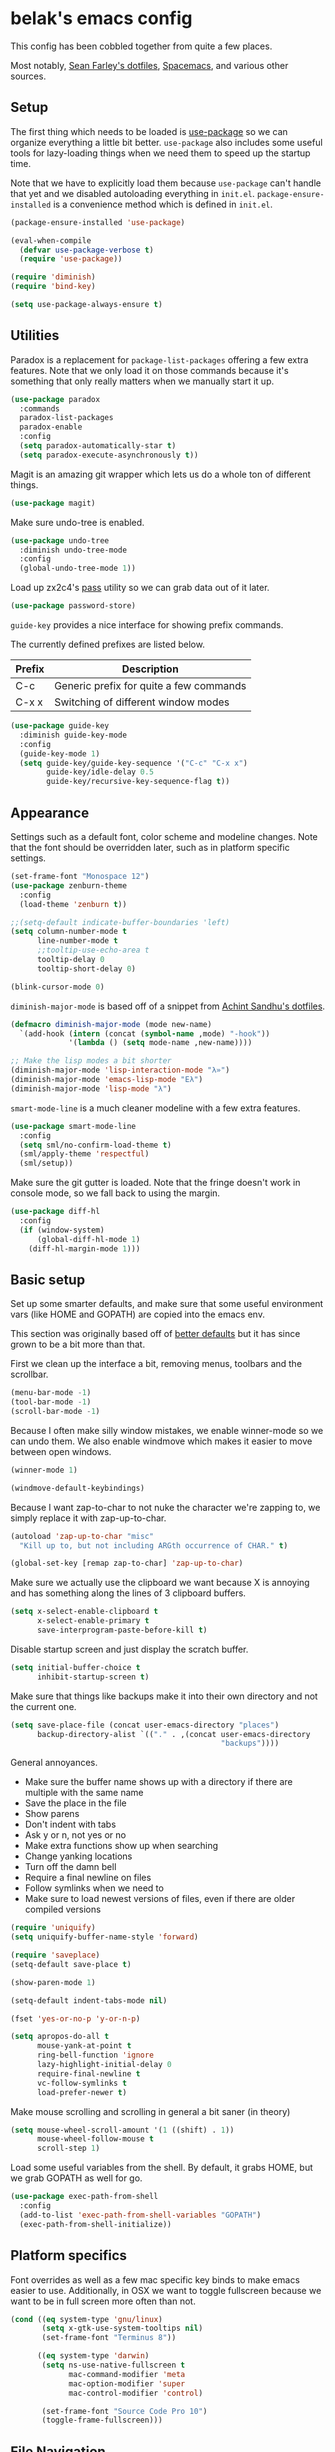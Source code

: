 * belak's emacs config

This config has been cobbled together from quite a few places.

Most notably, [[https://smf.io/dotfiles][Sean Farley's dotfiles]], [[https://github.com/syl20bnr/spacemacs][Spacemacs]], and various other
sources.

** Setup

The first thing which needs to be loaded is [[https://github.com/jwiegley/use-package][use-package]] so we can
organize everything a little bit better. =use-package= also includes
some useful tools for lazy-loading things when we need them to speed
up the startup time.

Note that we have to explicitly load them because =use-package= can't
handle that yet and we disabled autoloading everything in
=init.el=. =package-ensure-installed= is a convenience method which is
defined in =init.el=.

#+begin_src emacs-lisp
  (package-ensure-installed 'use-package)

  (eval-when-compile
    (defvar use-package-verbose t)
    (require 'use-package))

  (require 'diminish)
  (require 'bind-key)

  (setq use-package-always-ensure t)
#+end_src

** Utilities

Paradox is a replacement for =package-list-packages= offering a few
extra features. Note that we only load it on those commands because
it's something that only really matters when we manually start it up.

#+begin_src emacs-lisp
  (use-package paradox
    :commands
    paradox-list-packages
    paradox-enable
    :config
    (setq paradox-automatically-star t)
    (setq paradox-execute-asynchronously t))
#+end_src

Magit is an amazing git wrapper which lets us do a whole ton of
different things.

#+begin_src emacs-lisp
  (use-package magit)
#+end_src

Make sure undo-tree is enabled.

#+begin_src emacs-lisp
  (use-package undo-tree
    :diminish undo-tree-mode
    :config
    (global-undo-tree-mode 1))
#+end_src

Load up zx2c4's [[http://www.passwordstore.org/][pass]] utility so we can grab data out of it later.

#+begin_src emacs-lisp
  (use-package password-store)
#+end_src

=guide-key= provides a nice interface for showing prefix commands.

The currently defined prefixes are listed below.

| Prefix | Description                             |
|--------+-----------------------------------------|
| C-c    | Generic prefix for quite a few commands |
| C-x x  | Switching of different window modes     |

#+begin_src emacs-lisp
  (use-package guide-key
    :diminish guide-key-mode
    :config
    (guide-key-mode 1)
    (setq guide-key/guide-key-sequence '("C-c" "C-x x")
          guide-key/idle-delay 0.5
          guide-key/recursive-key-sequence-flag t))
#+end_src

** Appearance

Settings such as a default font, color scheme and modeline changes.
Note that the font should be overridden later, such as in platform
specific settings.

#+begin_src emacs-lisp
  (set-frame-font "Monospace 12")
  (use-package zenburn-theme
    :config
    (load-theme 'zenburn t))

  ;;(setq-default indicate-buffer-boundaries 'left)
  (setq column-number-mode t
        line-number-mode t
        ;;tooltip-use-echo-area t
        tooltip-delay 0
        tooltip-short-delay 0)

  (blink-cursor-mode 0)
#+end_src

=diminish-major-mode= is based off of a snippet from [[https://github.com/sandhu/emacs.d/blob/master/lisp/teppoudo-diminish.el][Achint Sandhu's dotfiles]].

#+begin_src emacs-lisp
  (defmacro diminish-major-mode (mode new-name)
    `(add-hook (intern (concat (symbol-name ,mode) "-hook"))
               '(lambda () (setq mode-name ,new-name))))

  ;; Make the lisp modes a bit shorter
  (diminish-major-mode 'lisp-interaction-mode "λ»")
  (diminish-major-mode 'emacs-lisp-mode "Eλ")
  (diminish-major-mode 'lisp-mode "λ")
#+end_src

=smart-mode-line= is a much cleaner modeline with a few extra features.

#+begin_src emacs-lisp
  (use-package smart-mode-line
    :config
    (setq sml/no-confirm-load-theme t)
    (sml/apply-theme 'respectful)
    (sml/setup))
#+end_src

Make sure the git gutter is loaded. Note that the fringe doesn't work
in console mode, so we fall back to using the margin.

#+begin_src emacs-lisp
  (use-package diff-hl
    :config
    (if (window-system)
        (global-diff-hl-mode 1)
      (diff-hl-margin-mode 1)))
#+end_src

** Basic setup

Set up some smarter defaults, and make sure that some useful
environment vars (like HOME and GOPATH) are copied into the emacs env.

This section was originally based off of [[https://github.com/technomancy/better-defaults/blob/d62a5813fa60d4c9425a795d85f956f0b8a663f8/better-defaults.el][better defaults]] but it has
since grown to be a bit more than that.

First we clean up the interface a bit, removing menus, toolbars and the scrollbar.

#+begin_src emacs-lisp
  (menu-bar-mode -1)
  (tool-bar-mode -1)
  (scroll-bar-mode -1)
#+end_src

Because I often make silly window mistakes, we enable winner-mode so
we can undo them. We also enable windmove which makes it easier to
move between open windows.

#+begin_src emacs-lisp
  (winner-mode 1)

  (windmove-default-keybindings)
#+end_src

Because I want zap-to-char to not nuke the character we're zapping to,
we simply replace it with zap-up-to-char.

#+begin_src emacs-lisp
  (autoload 'zap-up-to-char "misc"
    "Kill up to, but not including ARGth occurrence of CHAR." t)

  (global-set-key [remap zap-to-char] 'zap-up-to-char)
#+end_src

Make sure we actually use the clipboard we want because X is annoying
and has something along the lines of 3 clipboard buffers.

#+begin_src emacs-lisp
  (setq x-select-enable-clipboard t
        x-select-enable-primary t
        save-interprogram-paste-before-kill t)
#+end_src

Disable startup screen and just display the scratch buffer.

#+begin_src emacs-lisp
  (setq initial-buffer-choice t
        inhibit-startup-screen t)
#+end_src

Make sure that things like backups make it into their own directory
and not the current one.

#+begin_src emacs-lisp
  (setq save-place-file (concat user-emacs-directory "places")
        backup-directory-alist `(("." . ,(concat user-emacs-directory
                                                 "backups"))))
#+end_src

General annoyances.

- Make sure the buffer name shows up with a directory if there are multiple with the same name
- Save the place in the file
- Show parens
- Don't indent with tabs
- Ask y or n, not yes or no
- Make extra functions show up when searching
- Change yanking locations
- Turn off the damn bell
- Require a final newline on files
- Follow symlinks when we need to
- Make sure to load newest versions of files, even if there are older compiled versions

#+begin_src emacs-lisp
  (require 'uniquify)
  (setq uniquify-buffer-name-style 'forward)

  (require 'saveplace)
  (setq-default save-place t)

  (show-paren-mode 1)

  (setq-default indent-tabs-mode nil)

  (fset 'yes-or-no-p 'y-or-n-p)

  (setq apropos-do-all t
        mouse-yank-at-point t
        ring-bell-function 'ignore
        lazy-highlight-initial-delay 0
        require-final-newline t
        vc-follow-symlinks t
        load-prefer-newer t)
#+end_src

Make mouse scrolling and scrolling in general a bit saner (in theory)

#+begin_src emacs-lisp :tangle yes
  (setq mouse-wheel-scroll-amount '(1 ((shift) . 1))
        mouse-wheel-follow-mouse t
        scroll-step 1)
#+end_src

Load some useful variables from the shell. By default, it grabs HOME,
but we grab GOPATH as well for go.

#+begin_src emacs-lisp
  (use-package exec-path-from-shell
    :config
    (add-to-list 'exec-path-from-shell-variables "GOPATH")
    (exec-path-from-shell-initialize))
#+end_src

** Platform specifics

Font overrides as well as a few mac specific key binds to make emacs
easier to use. Additionally, in OSX we want to toggle fullscreen
because we want to be in full screen more often than not.

#+begin_src emacs-lisp
  (cond ((eq system-type 'gnu/linux)
         (setq x-gtk-use-system-tooltips nil)
         (set-frame-font "Terminus 8"))

        ((eq system-type 'darwin)
         (setq ns-use-native-fullscreen t
               mac-command-modifier 'meta
               mac-option-modifier 'super
               mac-control-modifier 'control)

         (set-frame-font "Source Code Pro 10")
         (toggle-frame-fullscreen)))
#+end_src

** File Navigation

Make sure to use ido everywhere. Because we're currently using helm,
this is disabled.

#+begin_src emacs-lisp
  (use-package smex
    :disabled t
    :config
    (ido-mode 1)
    (ido-everywhere 1)
    (setq ido-enable-flex-matching t)
    (use-package ido-ubiquitous
      :config
      (ido-ubiquitous-mode 1))
    (use-package ido-vertical-mode
      :config
      (ido-vertical-mode 1))
    (use-package flx-ido
      :config
      (flx-ido-mode 1)))
#+end_src

Make sure we store recent files. This lets helm do fancy things.

#+begin_src emacs-lisp
  (require 'recentf)
  (recentf-mode 1)
#+end_src

Helm is a much fancier replacement for ido. There are a few settings
we override (such as reversing C-z and tab, but for the most part the
defaults are fine.

=helm-mini= is used in place of any buffer related helm functions as
we can make it use recentf.

#+begin_src emacs-lisp
  (use-package helm
    :demand
    :diminish helm-mode
    :bind
    ("M-x"     . helm-M-x)
    ("C-x b"   . helm-mini)
    ("C-x C-f" . helm-find-files)
    ("C-c o"   . helm-occur)
    ("M-/"     . helm-dabbrev)
    :config
    ;; Reverse tab and C-z
    (bind-keys :map helm-map
               ("<tab>" . helm-execute-persistent-action)
               ("C-z"   . helm-select-action))
    (helm-mode 1)
    (helm-autoresize-mode 1)

    ;; Turn on fuzzy matching for everything we can
    (setq helm-recentf-fuzzy-match t
          helm-completion-in-region-fuzzy-match t
          helm-buffers-fuzzy-matching t
          helm-locate-fuzzy-match t
          helm-M-x-fuzzy-match t
          helm-semantic-fuzzy-match t
          helm-imenu-fuzzy-match t
          helm-apropos-fuzzy-match t
          helm-lisp-fuzzy-completion t)

    (setq helm-ff-file-name-history-use-recentf t))
#+end_src

Perspective creates different views to switch between.

#+begin_src emacs-lisp
  (use-package perspective
    :config
    (persp-mode))
#+end_src

Project based navigation. I would be completely lost without this.

#+begin_src emacs-lisp
  (use-package projectile
    :diminish projectile-mode
    :config
    (projectile-global-mode)
    (use-package helm-projectile
      :config
      (helm-projectile-on)))
#+end_src

** Programming

Anything programming related goes in here. There are sections for
completion, general config and separate sections for each language.

*** General

Set a few things for prog-mode based major modes, such as line numbers
and trailing whitespace.

Note that because =electric-pair-mode= is a global mode we don't
bother putting it into the prog mode hook.

#+begin_src emacs-lisp
  (electric-pair-mode 1)

  (defun my-prog-mode-hook ()
    "Some simple programming settings"
    (interactive)
    (linum-mode 1)
    (setq show-trailing-whitespace t))

  (add-hook 'prog-mode-hook 'my-prog-mode-hook)
#+end_src

=fic-mode= makes sure I actually notice comments with TODO, FIXME and
XXX.

#+begin_src emacs-lisp
  (use-package fic-mode
    :diminish fic-mode
    :config
    (add-hook 'prog-mode-hook 'turn-on-fic-mode))
#+end_src

=rainbow-delimiters= is for more than just parentheses. It works for
brackets as well. This mode makes it easier to see nested delimiters.

#+begin_src emacs-lisp
  (use-package rainbow-delimiters
    :config
    (add-hook 'prog-mode-hook 'rainbow-delimiters-mode))
#+end_src

*** Completion

There are two main completion packages. =auto-complete= is older and a
bit rougher around the edges. =company= is newer and not everything
works with it yet, but at least for me it has a tendency to be more
stable.

#+begin_src emacs-lisp
  (use-package company
    :config
    (setq company-idle-delay 0)
    (add-hook 'after-init-hook 'global-company-mode))
#+end_src

*** Snippets

Not much to say here. We turn snippets on everywhere.

#+begin_src emacs-lisp
  (use-package yasnippet
    :config
    (yas-global-mode 1))
#+end_src

*** Syntax

Turn on syntax checking using flycheck. Because it has so many built
in, in most instances we won't even need to install a plugin.

Note that elpy doesn't have support for flycheck, so we use flymake
for python.

#+begin_src emacs-lisp
  (use-package flycheck
    :config
    (global-flycheck-mode))
#+end_src

*** Lisp

Rainbow blocks highlights blocks instead of keywords.

#+begin_src emacs-lisp
  (use-package rainbow-blocks
    :config
    (add-hook 'emacs-lisp-mode-hook 'rainbow-blocks-mode)
    (add-hook 'lisp-interaction-mode-hook 'rainbow-blocks-mode))
#+end_src

*** C/C++

#+begin_src emacs-lisp
  (use-package irony
    :diminish irony-mode
    :config
    (use-package company-irony
      :config
      (defun my-company-irony-mode-hook ()
        (set (make-local-variable 'company-backends) '(company-irony))
        (company-irony-setup-begin-commands))
      (add-hook 'irony-mode-hook 'my-company-irony-mode-hook))
    (use-package flycheck-irony
      :config
      (eval-after-load 'flycheck
        '(add-hook 'flycheck-mode-hook #'flycheck-irony-setup)))

    (add-hook 'c++-mode-hook 'irony-mode)
    (add-hook 'c-mode-hook 'irony-mode)
    (add-hook 'objc-mode-hook 'irony-mode)

    ;; replace the `completion-at-point' and `complete-symbol' bindings
    ;; in irony-mode's buffers by irony-mode's function and run the
    ;; autosetup function
    (defun my-irony-mode-hook ()
      (define-key irony-mode-map [remap completion-at-point]
        'irony-completion-at-point-async)
      (define-key irony-mode-map [remap complete-symbol]
        'irony-completion-at-point-async)
      (irony-cdb-autosetup-compile-options))

    (add-hook 'irony-mode-hook 'my-irony-mode-hook))
#+end_src

*** Go

This enables most of the fairly standard things available in other go
setups. Simple completion and gofmt are the most important of those
features, at least to me.

#+begin_src emacs-lisp
  (use-package go-mode
    :mode "\\.go$"
    :config
    (load "$GOPATH/src/golang.org/x/tools/cmd/oracle/oracle.el")
    (add-hook 'go-mode-hook 'go-oracle-mode)
    (add-hook 'before-save-hook 'gofmt-before-save)

    (use-package company-go
      :requires company
      :config
      (defun my-company-go-mode-hook ()
        (set (make-local-variable 'company-backends) '(company-go)))
      (add-hook 'go-mode-hook 'my-company-go-mode-hook)))
#+end_src

*** Python

Enable elpy and force jedi to be used as the rpc backend so we can
have both rope and jedi installed. Elpy defaults to using the system
'python' binary so we force it to use python2.

#+begin_src emacs-lisp
  (use-package elpy
    :config
    (elpy-enable)
    (elpy-use-cpython "python2")
    (setq elpy-rpc-backend "jedi"))
#+end_src

*** Web Dev

These are any packages useful for web dev.

Most of this section is just supporting additional formats, however
=rainbow-mode= is here so we can preview the actual colors in css.

#+begin_src emacs-lisp
  (use-package rainbow-mode
    :commands rainbow-mode)

  (use-package web-mode
    :mode
    "\\.jinja$"
    "\\.html$"
    :config
    (setq web-mode-markup-indent-offset 2
          web-mode-css-indent-offset 2
          web-mode-code-indent-offset 2))

  (use-package js2-mode
    :mode
    "\\.js$"
    :config
    (setq js2-basic-offset 2))

    ;; (set-face-attribute 'js2-error
    ;;                     :inherit 'flycheck-error-list-error
    ;;                     :underline '(:color foreground-color :style wave))
    ;; (set-face-attribute 'js2-warning
    ;;                     :inherit 'flycheck-error-list-warning
    ;;                     :underline '(:color foreground-color :style wave)))

  (use-package less-css-mode
    :mode "\\.less$")
#+end_src

*** Misc

#+begin_src emacs-lisp
  (use-package cmake-mode
    :mode
    "CMakeLists.txt"
    "\\.cmake$")

  (use-package lua-mode
    :mode "\\.lua$")

  (use-package yaml-mode
    :mode "\\.yml$")
#+end_src

** Org Mode

Make sure org mode is set up in a manner that doesn't suck. Meaning,
make code blocks act more like their native counterparts, enable fancy
indenting and allow for shift select.

If the extra require looks hacky, that's because it is. The =:demand=
makes sure the config runs because the package is already loaded to
run this config file. The =:diminish= keyword fails because
org-indent-mode does not exist by the time diminish is called.

#+begin_src emacs-lisp
  (use-package org
    :demand
    :mode ("\\.org$" . org-mode)
    :diminish org-indent-mode
    :init
    (require 'org-indent)
    (setq org-src-fontify-natively t
          org-src-tab-acts-natively t
          org-log-done t
          org-log-done-with-time t
          org-log-refile t
          org-refile-allow-creating-parent-nodes t
          org-refile-use-outline-path t
          org-support-shift-select t
          org-todo-keywords '("TODO" "STARTED" "WAITING" "|" "DONE")
          org-tag-alist '(("WORK" . ?w)
                          ("HOME" . ?h))
          org-agenda-files '("~/org/work.org"
                             "~/org/home.org"))
    :config
    (add-hook 'org-shiftup-final-hook 'windmove-up)
    (add-hook 'org-shiftleft-final-hook 'windmove-left)
    (add-hook 'org-shiftdown-final-hook 'windmove-down)
    (add-hook 'org-shiftright-final-hook 'windmove-right))
#+end_src

** IRC

This sets up the connection to my IRC bouncer. There are a few
additional packages that would be useful here, such as znc, but I
still prefer to keep my IRC in weechat, so this remains disabled for
now.

#+begin_src emacs-lisp
    (use-package erc
      :disabled t
      :requires
      tls
      erc-menu
      erc-hl-nicks
      znc
      :config
      (setq erc-prompt ">"
            znc-servers `(
                          ("znc.coded.io" "6697" t
                           ((
                             freenode
                             belak/freenode
                             ,(password-store-get "irc/freenode.net")))))))
#+end_src

** Email

#+begin_src emacs-lisp
    (add-to-list 'load-path "/usr/local/share/emacs/site-lisp/mu4e")
    (use-package mu4e
      :ensure f
      :config
      (setq mu4e-maildir "~/.mail/coded.io"
            mu4e-get-mail-command "mbsync -a"
            mu4e-html2text-command "elinks -dump"
            mu4e-use-fancy-chars t
            mu4e-maildir-shortcuts '(("/inbox"   . ?i)
                                     ("/drafts"  . ?d)
                                     ("/sent"    . ?s)
                                     ("/archive" . ?a)
                                     ("/spam"    . ?z)
                                     ("/trash"   . ?t))))
#+end_src

** Scratch

This enables persistent scratch buffers. This allows for saving
scratch buffers along with the mode because I prefer to use org-mode.

#+begin_src emacs-lisp
  (use-package persistent-scratch
    :config
    (persistent-scratch-setup-default)
    (persistent-scratch-autosave-mode 1))
#+end_src

** Custom

We still want to be able to have non-public configs, such as for
passwords and what not, so we put them in a separate file and load it,
but ignore errors, for instance if it doesn't exist.

This also makes it so customizations will go to this file and not to
the init.el, which we have version controlled.

#+begin_src emacs-lisp
  (setq custom-file (expand-file-name "custom.el" user-emacs-directory))
  (load custom-file t)
#+end_src

** Tasks

This section is all about stuff I'd like to get into my emacs init but
haven't found the time yet.

*** DONE Decide which git-gutter is better
CLOSED: [2015-06-16 Tue 10:55]
*** DONE Make git-gutter-fringe not run in terminal mode
    CLOSED: [2015-06-20 Sat 11:37]
We can also fall back to the regular git-gutter in this instance
*** DONE Learn yasnippets
    CLOSED: [2015-06-20 Sat 11:37]
*** DONE Setup for golang
CLOSED: [2015-06-16 Tue 10:56]
*** DONE Cleanup [[Leftovers]] section
    CLOSED: [2015-06-20 Sat 12:18]
*** DONE Finish reogranizing
    CLOSED: [2015-06-20 Sat 12:42]
*** DONE Fix org-indent-mode
CLOSED: [2015-06-22 Mon 01:29]
*** DONE Finish documenting
CLOSED: [2015-06-22 Mon 02:22]
*** DONE Make org-mode work well with yasnippets
CLOSED: [2015-06-22 Mon 01:31]
There was nothing to be done for this - tab already works. However,
tab inside code blocks does not currently work. I'm letting this go
for now.
*** DONE Make org-mode work well with windmove
CLOSED: [2015-06-22 Mon 01:35]
Looks like this was done a while back. Guess it's done now.
*** DONE Figure out why show-trailing-whitespace doesn't work
CLOSED: [2015-06-23 Tue 10:45]
Because it becomes buffer-local when set, we have to use setq-default,
not setq.
*** DONE Take a look at =electric-pair-mode=
CLOSED: [2015-07-07 Tue 14:29]
*** DONE Split up larger blocks, such as [[Basic setup]]
CLOSED: [2015-07-07 Tue 14:38]
*** DONE Document "Other Things" in [[Basic setup]]
    CLOSED: [2015-07-09 Thu 19:40]
*** TODO Take a look at =electric-indent-mode=
